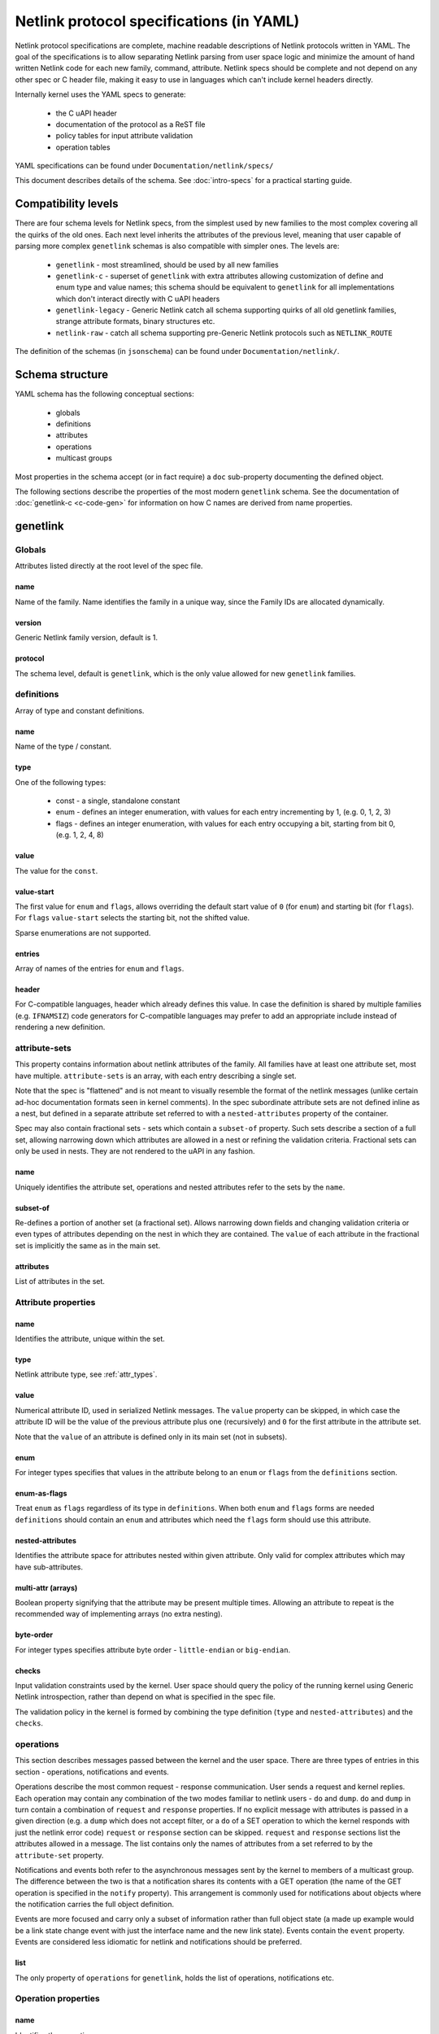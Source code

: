 .. SPDX-License-Identifier: BSD-3-Clause

=========================================
Netlink protocol specifications (in YAML)
=========================================

Netlink protocol specifications are complete, machine readable descriptions of
Netlink protocols written in YAML. The goal of the specifications is to allow
separating Netlink parsing from user space logic and minimize the amount of
hand written Netlink code for each new family, command, attribute.
Netlink specs should be complete and not depend on any other spec
or C header file, making it easy to use in languages which can't include
kernel headers directly.

Internally kernel uses the YAML specs to generate:

 - the C uAPI header
 - documentation of the protocol as a ReST file
 - policy tables for input attribute validation
 - operation tables

YAML specifications can be found under ``Documentation/netlink/specs/``

This document describes details of the schema.
See :doc:`intro-specs` for a practical starting guide.

Compatibility levels
====================

There are four schema levels for Netlink specs, from the simplest used
by new families to the most complex covering all the quirks of the old ones.
Each next level inherits the attributes of the previous level, meaning that
user capable of parsing more complex ``genetlink`` schemas is also compatible
with simpler ones. The levels are:

 - ``genetlink`` - most streamlined, should be used by all new families
 - ``genetlink-c`` - superset of ``genetlink`` with extra attributes allowing
   customization of define and enum type and value names; this schema should
   be equivalent to ``genetlink`` for all implementations which don't interact
   directly with C uAPI headers
 - ``genetlink-legacy`` - Generic Netlink catch all schema supporting quirks of
   all old genetlink families, strange attribute formats, binary structures etc.
 - ``netlink-raw`` - catch all schema supporting pre-Generic Netlink protocols
   such as ``NETLINK_ROUTE``

The definition of the schemas (in ``jsonschema``) can be found
under ``Documentation/netlink/``.

Schema structure
================

YAML schema has the following conceptual sections:

 - globals
 - definitions
 - attributes
 - operations
 - multicast groups

Most properties in the schema accept (or in fact require) a ``doc``
sub-property documenting the defined object.

The following sections describe the properties of the most modern ``genetlink``
schema. See the documentation of :doc:`genetlink-c <c-code-gen>`
for information on how C names are derived from name properties.

genetlink
=========

Globals
-------

Attributes listed directly at the root level of the spec file.

name
~~~~

Name of the family. Name identifies the family in a unique way, since
the Family IDs are allocated dynamically.

version
~~~~~~~

Generic Netlink family version, default is 1.

protocol
~~~~~~~~

The schema level, default is ``genetlink``, which is the only value
allowed for new ``genetlink`` families.

definitions
-----------

Array of type and constant definitions.

name
~~~~

Name of the type / constant.

type
~~~~

One of the following types:

 - const - a single, standalone constant
 - enum - defines an integer enumeration, with values for each entry
   incrementing by 1, (e.g. 0, 1, 2, 3)
 - flags - defines an integer enumeration, with values for each entry
   occupying a bit, starting from bit 0, (e.g. 1, 2, 4, 8)

value
~~~~~

The value for the ``const``.

value-start
~~~~~~~~~~~

The first value for ``enum`` and ``flags``, allows overriding the default
start value of ``0`` (for ``enum``) and starting bit (for ``flags``).
For ``flags`` ``value-start`` selects the starting bit, not the shifted value.

Sparse enumerations are not supported.

entries
~~~~~~~

Array of names of the entries for ``enum`` and ``flags``.

header
~~~~~~

For C-compatible languages, header which already defines this value.
In case the definition is shared by multiple families (e.g. ``IFNAMSIZ``)
code generators for C-compatible languages may prefer to add an appropriate
include instead of rendering a new definition.

attribute-sets
--------------

This property contains information about netlink attributes of the family.
All families have at least one attribute set, most have multiple.
``attribute-sets`` is an array, with each entry describing a single set.

Note that the spec is "flattened" and is not meant to visually resemble
the format of the netlink messages (unlike certain ad-hoc documentation
formats seen in kernel comments). In the spec subordinate attribute sets
are not defined inline as a nest, but defined in a separate attribute set
referred to with a ``nested-attributes`` property of the container.

Spec may also contain fractional sets - sets which contain a ``subset-of``
property. Such sets describe a section of a full set, allowing narrowing down
which attributes are allowed in a nest or refining the validation criteria.
Fractional sets can only be used in nests. They are not rendered to the uAPI
in any fashion.

name
~~~~

Uniquely identifies the attribute set, operations and nested attributes
refer to the sets by the ``name``.

subset-of
~~~~~~~~~

Re-defines a portion of another set (a fractional set).
Allows narrowing down fields and changing validation criteria
or even types of attributes depending on the nest in which they
are contained. The ``value`` of each attribute in the fractional
set is implicitly the same as in the main set.

attributes
~~~~~~~~~~

List of attributes in the set.

Attribute properties
--------------------

name
~~~~

Identifies the attribute, unique within the set.

type
~~~~

Netlink attribute type, see :ref:`attr_types`.

.. _assign_val:

value
~~~~~

Numerical attribute ID, used in serialized Netlink messages.
The ``value`` property can be skipped, in which case the attribute ID
will be the value of the previous attribute plus one (recursively)
and ``0`` for the first attribute in the attribute set.

Note that the ``value`` of an attribute is defined only in its main set
(not in subsets).

enum
~~~~

For integer types specifies that values in the attribute belong
to an ``enum`` or ``flags`` from the ``definitions`` section.

enum-as-flags
~~~~~~~~~~~~~

Treat ``enum`` as ``flags`` regardless of its type in ``definitions``.
When both ``enum`` and ``flags`` forms are needed ``definitions`` should
contain an ``enum`` and attributes which need the ``flags`` form should
use this attribute.

nested-attributes
~~~~~~~~~~~~~~~~~

Identifies the attribute space for attributes nested within given attribute.
Only valid for complex attributes which may have sub-attributes.

multi-attr (arrays)
~~~~~~~~~~~~~~~~~~~

Boolean property signifying that the attribute may be present multiple times.
Allowing an attribute to repeat is the recommended way of implementing arrays
(no extra nesting).

byte-order
~~~~~~~~~~

For integer types specifies attribute byte order - ``little-endian``
or ``big-endian``.

checks
~~~~~~

Input validation constraints used by the kernel. User space should query
the policy of the running kernel using Generic Netlink introspection,
rather than depend on what is specified in the spec file.

The validation policy in the kernel is formed by combining the type
definition (``type`` and ``nested-attributes``) and the ``checks``.

operations
----------

This section describes messages passed between the kernel and the user space.
There are three types of entries in this section - operations, notifications
and events.

Operations describe the most common request - response communication. User
sends a request and kernel replies. Each operation may contain any combination
of the two modes familiar to netlink users - ``do`` and ``dump``.
``do`` and ``dump`` in turn contain a combination of ``request`` and
``response`` properties. If no explicit message with attributes is passed
in a given direction (e.g. a ``dump`` which does not accept filter, or a ``do``
of a SET operation to which the kernel responds with just the netlink error
code) ``request`` or ``response`` section can be skipped.
``request`` and ``response`` sections list the attributes allowed in a message.
The list contains only the names of attributes from a set referred
to by the ``attribute-set`` property.

Notifications and events both refer to the asynchronous messages sent by
the kernel to members of a multicast group. The difference between the
two is that a notification shares its contents with a GET operation
(the name of the GET operation is specified in the ``notify`` property).
This arrangement is commonly used for notifications about
objects where the notification carries the full object definition.

Events are more focused and carry only a subset of information rather than full
object state (a made up example would be a link state change event with just
the interface name and the new link state). Events contain the ``event``
property. Events are considered less idiomatic for netlink and notifications
should be preferred.

list
~~~~

The only property of ``operations`` for ``genetlink``, holds the list of
operations, notifications etc.

Operation properties
--------------------

name
~~~~

Identifies the operation.

value
~~~~~

Numerical message ID, used in serialized Netlink messages.
The same enumeration rules are applied as to
:ref:`attribute values<assign_val>`.

attribute-set
~~~~~~~~~~~~~

Specifies the attribute set contained within the message.

do
~~~

Specification for the ``doit`` request. Should contain ``request``, ``reply``
or both of these properties, each holding a :ref:`attr_list`.

dump
~~~~

Specification for the ``dumpit`` request. Should contain ``request``, ``reply``
or both of these properties, each holding a :ref:`attr_list`.

notify
~~~~~~

Designates the message as a notification. Contains the name of the operation
(possibly the same as the operation holding this property) which shares
the contents with the notification (``do``).

event
~~~~~

Specification of attributes in the event, holds a :ref:`attr_list`.
``event`` property is mutually exclusive with ``notify``.

mcgrp
~~~~~

Used with ``event`` and ``notify``, specifies which multicast group
message belongs to.

.. _attr_list:

Message attribute list
----------------------

``request``, ``reply`` and ``event`` properties have a single ``attributes``
property which holds the list of attribute names.

Messages can also define ``pre`` and ``post`` properties which will be rendered
as ``pre_doit`` and ``post_doit`` calls in the kernel (these properties should
be ignored by user space).

mcast-groups
------------

This section lists the multicast groups of the family.

list
~~~~

The only property of ``mcast-groups`` for ``genetlink``, holds the list
of groups.

Multicast group properties
--------------------------

name
~~~~

Uniquely identifies the multicast group in the family. Similarly to
Family ID, Multicast Group ID needs to be resolved at runtime, based
on the name.

.. _attr_types:

Attribute types
===============

This section describes the attribute types supported by the ``genetlink``
compatibility level. Refer to documentation of different levels for additional
attribute types.

Scalar integer types
--------------------

Fixed-width integer types:
``u8``, ``u16``, ``u32``, ``u64``, ``s8``, ``s16``, ``s32``, ``s64``.

Note that types smaller than 32 bit should be avoided as using them
does not save any memory in Netlink messages (due to alignment).
See :ref:`pad_type` for padding of 64 bit attributes.

The payload of the attribute is the integer in host order unless ``byte-order``
specifies otherwise.

.. _pad_type:

pad
---

Special attribute type used for padding attributes which require alignment
bigger than standard 4B alignment required by netlink (e.g. 64 bit integers).
There can only be a single attribute of the ``pad`` type in any attribute set
and it should be automatically used for padding when needed.

flag
----

Attribute with no payload, its presence is the entire information.

binary
------

Raw binary data attribute, the contents are opaque to generic code.

string
------

Character string. Unless ``checks`` has ``unterminated-ok`` set to ``true``
the string is required to be null terminated.
``max-len`` in ``checks`` indicates the longest possible string,
if not present the length of the string is unbounded.

Note that ``max-len`` does not count the terminating character.

nest
----

Attribute containing other (nested) attributes.
``nested-attributes`` specifies which attribute set is used inside.
